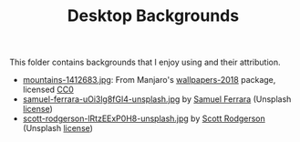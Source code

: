 #+TITLE: Desktop Backgrounds

This folder contains backgrounds that I enjoy using and their attribution.

- [[./mountains-1412683.jpg][mountains-1412683.jpg]]: From Manjaro's [[https://gitlab.manjaro.org/artwork/wallpapers/wallpapers-2018][wallpapers-2018]] package, licensed [[https://gitlab.manjaro.org/artwork/wallpapers/wallpapers-2018/blob/master/LICENSE][CC0]]
- [[./samuel-ferrara-uOi3lg8fGl4-unsplash.jpg][samuel-ferrara-uOi3lg8fGl4-unsplash.jpg]] by [[https://unsplash.com/photos/uOi3lg8fGl4][Samuel Ferrara]] (Unsplash [[https://unsplash.com/license][license]])
- [[./scott-rodgerson-lRtzEExP0H8-unsplash.jpg][scott-rodgerson-lRtzEExP0H8-unsplash.jpg]]   by [[https://unsplash.com/photos/lRtzEExP0H8][Scott Rodgerson]] (Unsplash [[https://unsplash.com/license][license]])
